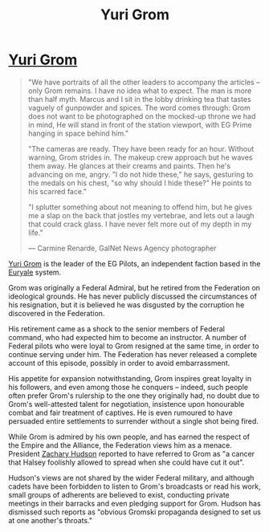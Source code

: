 :PROPERTIES:
:ID:       b4892958-b513-46dc-b74e-26887b53f678
:END:
#+title: Yuri Grom
#+filetags: :Federation:Empire:Alliance:KnowledgeBase:Codex:Individual:

* [[id:b4892958-b513-46dc-b74e-26887b53f678][Yuri Grom]]

#+begin_quote

  "We have portraits of all the other leaders to accompany the articles
  -- only Grom remains. I have no idea what to expect. The man is more
  than half myth. Marcus and I sit in the lobby drinking tea that tastes
  vaguely of gunpowder and spices. The word comes through: Grom does not
  want to be photographed on the mocked-up throne we had in mind, He
  will stand in front of the station viewport, with EG Prime hanging in
  space behind him."

  "The cameras are ready. They have been ready for an hour. Without
  warning, Grom strides in. The makeup crew approach but he waves them
  away. He glances at their creams and paints. Then he's advancing on
  me, angry. "I do not hide these," he says, gesturing to the medals on
  his chest, "so why should I hide these?" He points to his scarred
  face."

  "I splutter something about not meaning to offend him, but he gives me
  a slap on the back that jostles my vertebrae, and lets out a laugh
  that could crack glass. I have never felt more out of my depth in my
  life."

  --- Carmine Renarde, GalNet News Agency photographer
#+end_quote

[[id:b4892958-b513-46dc-b74e-26887b53f678][Yuri Grom]] is the leader of the EG Pilots, an independent faction based
in the [[id:6cf2c98a-fa94-4982-a055-6bb2a507921c][Euryale]] system.

Grom was originally a Federal Admiral, but he retired from the
Federation on ideological grounds. He has never publicly discussed the
circumstances of his resignation, but it is believed he was disgusted by
the corruption he discovered in the Federation.

His retirement came as a shock to the senior members of Federal command,
who had expected him to become an instructor. A number of Federal pilots
who were loyal to Grom resigned at the same time, in order to continue
serving under him. The Federation has never released a complete account
of this episode, possibly in order to avoid embarrassment.

His appetite for expansion notwithstanding, Grom inspires great loyalty
in his followers, and even among those he conquers -- indeed, such
people often prefer Grom's rulership to the one they originally had, no
doubt due to Grom's well-attested talent for negotiation, insistence
upon honourable combat and fair treatment of captives. He is even
rumoured to have persuaded entire settlements to surrender without a
single shot being fired.

While Grom is admired by his own people, and has earned the respect of
the Empire and the Alliance, the Federation views him as a menace.
President [[id:02322be1-fc02-4d8b-acf6-9a9681e3fb15][Zachary Hudson]] reported to have referred to Grom as "a cancer
that Halsey foolishly allowed to spread when she could have cut it out".

Hudson's views are not shared by the wider Federal military, and
although cadets have been forbidden to listen to Grom's broadcasts or
read his work, small groups of adherents are believed to exist,
conducting private meetings in their barracks and even pledging support
for Grom. Hudson has dismissed such reports as "obvious Gromski
propaganda designed to set us at one another's throats."

